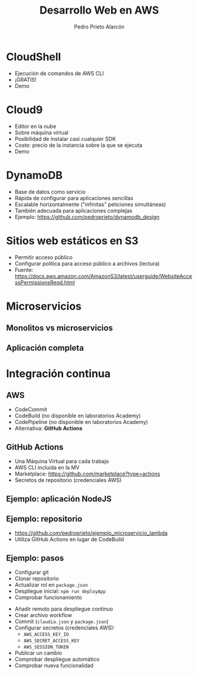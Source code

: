 #+TITLE: Desarrollo Web en AWS
#+AUTHOR: Pedro Prieto Alarcón
#+EMAIL: p.prietoalarcon@edu.gva.es
#+REVEAL_ROOT: https://cdn.jsdelivr.net/npm/reveal.js
#+REVEAL_THEME: black
#+REVEAL_HLEVEL: 1
#+OPTIONS: toc:nil num:nil timestamp:nil

* CloudShell
#+ATTR_REVEAL: :frag (roll-in) 
- Ejecución de comandos de AWS CLI
- ¡GRATIS!
- Demo

* Cloud9
#+ATTR_REVEAL: :frag (roll-in) 
- Editor en la nube
- Sobre máquina virtual
- Posibilidad de instalar casi cualquier SDK
- Coste: precio de la instancia sobre la que se ejecuta
- Demo

* DynamoDB
#+ATTR_REVEAL: :frag (roll-in) 
- Base de datos como servicio
- Rápida de configurar para aplicaciones sencillas
- Escalable horizontalmente ("infinitas" peticiones simultáneas)
- También adecuada para aplicaciones complejas
- Ejemplo: https://github.com/pedroprieto/dynamodb_design

* Sitios web estáticos en S3
#+ATTR_REVEAL: :frag (roll-in) 
- Permitir acceso público
- Configurar política para acceso público a archivos (lectura)
- Fuente: https://docs.aws.amazon.com/AmazonS3/latest/userguide/WebsiteAccessPermissionsReqd.html

* Microservicios
** Monolitos vs microservicios
[[./imagenes/microservicios.png]]

** Aplicación completa
[[./imagenes/aplicacion_completa_spa.png]]

* Integración continua
[[./imagenes/integracion_continua.png]]

** AWS
#+ATTR_REVEAL: :frag (roll-in) 
- CodeCommit
- CodeBuild (no disponible en laboratorios Academy)
- CodePipeline (no disponible en laboratorios Academy)
- Alternativa: *GitHub Actions*

** GitHub Actions
#+ATTR_REVEAL: :frag (roll-in) 
- Una Máquina Virtual para cada trabajo
- AWS CLI incluida en la MV 
- Marketplace: https://github.com/marketplace?type=actions
- Secretos de repositorio (credenciales AWS)

** Ejemplo: aplicación NodeJS
[[./imagenes/integracion_continua_claudia.png]]

** Ejemplo: repositorio
- https://github.com/pedroprieto/ejemplo_microservicio_lambda
- Utiliza GitHub Actions en lugar de CodeBuild
  
** Ejemplo: pasos
#+ATTR_REVEAL: :frag (roll-in) 
- Configurar git
- Clonar repositorio
- Actualizar rol en ~package.json~
- Despliegue inicial: ~npm run deployApp~
- Comprobar funcionamiento
#+REVEAL: split
#+ATTR_REVEAL: :frag (roll-in) 
- Añadir remoto para despliegue continuo
- Crear archivo workflow
- Commit (~claudia.json~ y ~package.json~)
- Configurar secretos (credenciales AWS):
  - ~AWS_ACCESS_KEY_ID~
  - ~AWS_SECRET_ACCESS_KEY~
  - ~AWS_SESSION_TOKEN~
- Publicar un cambio
- Comprobar despliegue automático
- Comprobar nueva funcionalidad
